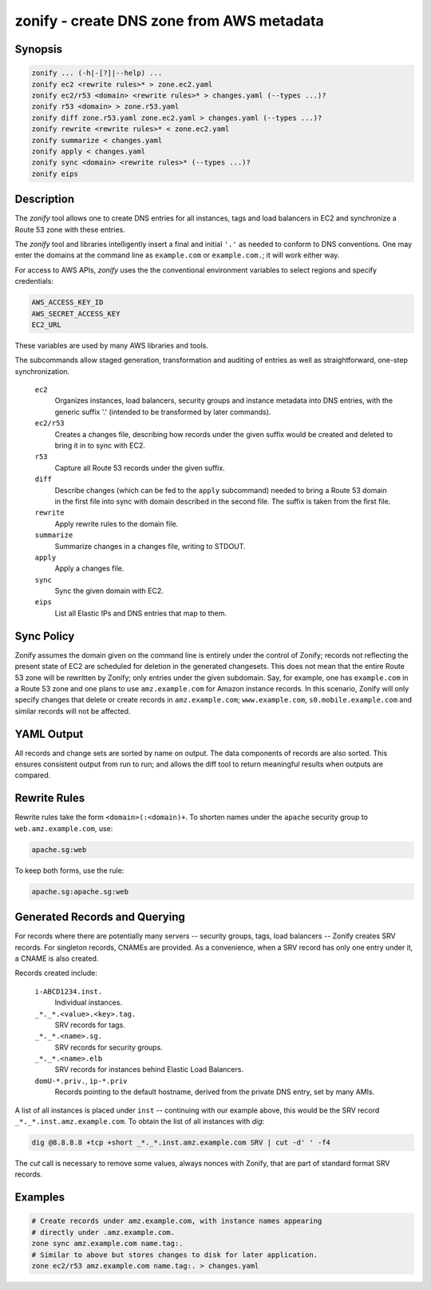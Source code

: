 ===========================================
 zonify - create DNS zone from AWS metadata
===========================================

Synopsis
--------

.. code-block:: text

    zonify ... (-h|-[?]|--help) ...
    zonify ec2 <rewrite rules>* > zone.ec2.yaml
    zonify ec2/r53 <domain> <rewrite rules>* > changes.yaml (--types ...)?
    zonify r53 <domain> > zone.r53.yaml
    zonify diff zone.r53.yaml zone.ec2.yaml > changes.yaml (--types ...)?
    zonify rewrite <rewrite rules>* < zone.ec2.yaml
    zonify summarize < changes.yaml
    zonify apply < changes.yaml
    zonify sync <domain> <rewrite rules>* (--types ...)?
    zonify eips

Description
-----------

The `zonify` tool allows one to create DNS entries for all instances, tags and
load balancers in EC2 and synchronize a Route 53 zone with these entries.

The `zonify` tool and libraries intelligently insert a final and initial
``'.'`` as needed to conform to DNS conventions. One may enter the domains at
the command line as ``example.com`` or ``example.com.``; it will work either
way.

For access to AWS APIs, `zonify` uses the the conventional environment
variables to select regions and specify credentials:

.. code-block:: text

    AWS_ACCESS_KEY_ID
    AWS_SECRET_ACCESS_KEY
    EC2_URL

These variables are used by many AWS libraries and tools.

The subcommands allow staged generation, transformation and auditing of
entries as well as straightforward, one-step synchronization.

  ``ec2``
    Organizes instances, load balancers, security groups and instance metadata
    into DNS entries, with the generic suffix '.' (intended to be transformed
    by later commands).

  ``ec2/r53``
    Creates a changes file, describing how records under the given suffix
    would be created and deleted to bring it in to sync with EC2.

  ``r53``
    Capture all Route 53 records under the given suffix.

  ``diff``
    Describe changes (which can be fed to the ``apply`` subcommand) needed to
    bring a Route 53 domain in the first file into sync with domain described
    in the second file. The suffix is taken from the first file.

  ``rewrite``
    Apply rewrite rules to the domain file.

  ``summarize``
    Summarize changes in a changes file, writing to STDOUT.

  ``apply``
    Apply a changes file.

  ``sync``
    Sync the given domain with EC2.

  ``eips``
    List all Elastic IPs and DNS entries that map to them.

Sync Policy
-----------

Zonify assumes the domain given on the command line is entirely under the
control of Zonify; records not reflecting the present state of EC2 are
scheduled for deletion in the generated changesets. This does not mean that
the entire Route 53 zone will be rewritten by Zonify; only entries under the
given subdomain. Say, for example, one has ``example.com`` in a Route 53 zone
and one plans to use ``amz.example.com`` for Amazon instance records.  In this
scenario, Zonify will only specify changes that delete or create records in
``amz.example.com``; ``www.example.com``, ``s0.mobile.example.com`` and
similar records will not be affected.

YAML Output
-----------

All records and change sets are sorted by name on output. The data components
of records are also sorted. This ensures consistent output from run to run;
and allows the diff tool to return meaningful results when outputs are
compared.

Rewrite Rules
-------------

Rewrite rules take the form ``<domain>(:<domain)+``. To shorten names under
the ``apache`` security group to ``web.amz.example.com``, use:

.. code-block:: text

  apache.sg:web

To keep both forms, use the rule:

.. code-block:: text

  apache.sg:apache.sg:web

Generated Records and Querying
------------------------------

For records where there are potentially many servers -- security groups, tags,
load balancers -- Zonify creates SRV records. For singleton records, CNAMEs
are provided. As a convenience, when a SRV record has only one entry under it,
a CNAME is also created.

Records created include:

  ``i-ABCD1234.inst.``
    Individual instances.

  ``_*._*.<value>.<key>.tag.``
    SRV records for tags.

  ``_*._*.<name>.sg.``
    SRV records for security groups.

  ``_*._*.<name>.elb``
    SRV records for instances behind Elastic Load Balancers.

  ``domU-*.priv.``, ``ip-*.priv``
    Records pointing to the default hostname, derived from the private DNS
    entry, set by many AMIs.

A list of all instances is placed under ``inst`` -- continuing with our
example above, this would be the SRV record ``_*._*.inst.amz.example.com``. To
obtain the list of all instances with `dig`:

.. code-block:: bash

  dig @8.8.8.8 +tcp +short _*._*.inst.amz.example.com SRV | cut -d' ' -f4

The `cut` call is necessary to remove some values, always nonces with Zonify,
that are part of standard format SRV records.

Examples
--------

.. code-block:: bash

  # Create records under amz.example.com, with instance names appearing
  # directly under .amz.example.com.
  zone sync amz.example.com name.tag:.
  # Similar to above but stores changes to disk for later application.
  zone ec2/r53 amz.example.com name.tag:. > changes.yaml

